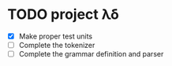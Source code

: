 * TODO project λδ  
  - [X] Make proper test units   
  - [ ] Complete the tokenizer  
  - [ ] Complete the grammar definition and parser 
